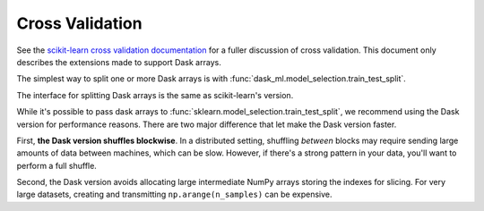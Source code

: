 Cross Validation
================

See the `scikit-learn cross validation documentation`_ for a fuller discussion of cross validation.
This document only describes the extensions made to support Dask arrays.

The simplest way to split one or more Dask arrays is with :func:`dask_ml.model_selection.train_test_split`.

.. ipython:: python

   import dask.array as da
   from dask_ml.datasets import make_regression
   from dask_ml.model_selection import train_test_split

   X, y = make_regression(n_samples=125, n_features=4, random_state=0, chunks=50)
   X

The interface for splitting Dask arrays is the same as scikit-learn's version.

.. ipython:: python

   X_train, X_test, y_train, y_test = train_test_split(X, y)
   X_train  # A dask Array

   X_train.compute()[:3]


While it's possible to pass dask arrays to :func:`sklearn.model_selection.train_test_split`, we recommend
using the Dask version for performance reasons. There are two major difference that let make the Dask version
faster.

First, **the Dask version shuffles blockwise**.
In a distributed setting, shuffling *between* blocks may require sending large amounts of data between machines, which can be slow.
However, if there's a strong pattern in your data, you'll want to perform a full shuffle.

Second, the Dask version avoids allocating large intermediate NumPy arrays storing the indexes for slicing.
For very large datasets, creating and transmitting ``np.arange(n_samples)`` can be expensive.

.. _scikit-learn cross validation documentation: http:/scikit-learn.org/stable/modules/cross_validation.html
